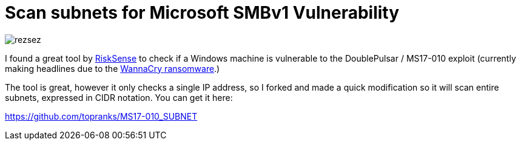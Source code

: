 = Scan subnets for Microsoft SMBv1 Vulnerability
:hp-tags: Security, Python, Ransomeware, SMBv1, Eternalblue, MS17-010, Networking, Wanna Decryptor

image::/images/rezsez.jpg[rezsez]

I found a great tool by https://github.com/RiskSense-Ops/MS17-010[RiskSense] to check if a Windows machine is vulnerable to the DoublePulsar / MS17-010 exploit (currently making headlines due to the http://www.bbc.com/news/technology-39913630[WannaCry ransomware].)

The tool is great, however it only checks a single IP address, so I forked and made a quick modification so it will scan entire subnets, expressed in CIDR notation.  You can get it here:

https://github.com/topranks/MS17-010_SUBNET


